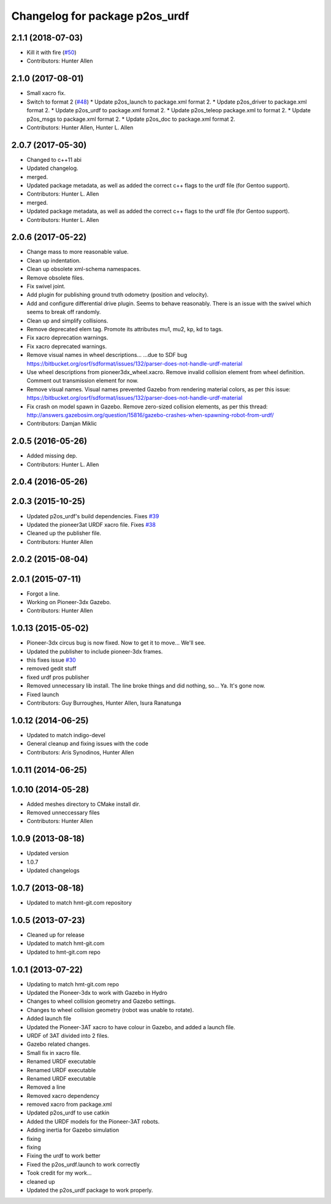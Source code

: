 ^^^^^^^^^^^^^^^^^^^^^^^^^^^^^^^
Changelog for package p2os_urdf
^^^^^^^^^^^^^^^^^^^^^^^^^^^^^^^

2.1.1 (2018-07-03)
------------------
* Kill it with fire (`#50 <https://github.com/allenh1/p2os/issues/50>`_)
* Contributors: Hunter Allen

2.1.0 (2017-08-01)
------------------
* Small xacro fix.
* Switch to format 2 (`#48 <https://github.com/allenh1/p2os/issues/48>`_)
  * Update p2os_launch to package.xml format 2.
  * Update p2os_driver to package.xml format 2.
  * Update p2os_urdf to package.xml format 2.
  * Update p2os_teleop package.xml to format 2.
  * Update p2os_msgs to package.xml format 2.
  * Update p2os_doc to package.xml format 2.
* Contributors: Hunter Allen, Hunter L. Allen

2.0.7 (2017-05-30)
------------------
* Changed to c++11 abi
* Updated changelog.
* merged.
* Updated package metadata, as well as added the correct c++ flags to the urdf file (for Gentoo support).
* Contributors: Hunter L. Allen

* merged.
* Updated package metadata, as well as added the correct c++ flags to the urdf file (for Gentoo support).
* Contributors: Hunter L. Allen

2.0.6 (2017-05-22)
------------------
* Change mass to more reasonable value.
* Clean up indentation.
* Clean up obsolete xml-schema namespaces.
* Remove obsolete files.
* Fix swivel joint.
* Add plugin for publishing ground truth odometry (position and velocity).
* Add and configure differential drive plugin.
  Seems to behave reasonably.
  There is an issue with the swivel which seems to break off randomly.
* Clean up and simplify collisions.
* Remove deprecated elem tag.
  Promote its attributes mu1, mu2, kp, kd to tags.
* Fix xacro deprecation warnings.
* Fix xacro deprecated warnings.
* Remove visual names in wheel descriptions...
  ...due to SDF bug https://bitbucket.org/osrf/sdformat/issues/132/parser-does-not-handle-urdf-material
* Use wheel descriptions from pioneer3dx_wheel.xacro.
  Remove invalid collision element from wheel definition.
  Comment out transmission element for now.
* Remove visual names.
  Visual names prevented Gazebo from rendering material colors, as per this issue: https://bitbucket.org/osrf/sdformat/issues/132/parser-does-not-handle-urdf-material
* Fix crash on model spawn in Gazebo.
  Remove zero-sized collision elements, as per this thread: http://answers.gazebosim.org/question/15816/gazebo-crashes-when-spawning-robot-from-urdf/
* Contributors: Damjan Miklic

2.0.5 (2016-05-26)
------------------
* Added missing dep.
* Contributors: Hunter L. Allen

2.0.4 (2016-05-26)
------------------

2.0.3 (2015-10-25)
------------------
* Updated p2os_urdf's build dependencies. Fixes `#39 <https://github.com/allenh1/p2os/issues/39>`_
* Updated the pioneer3at URDF xacro file. Fixes `#38 <https://github.com/allenh1/p2os/issues/38>`_
* Cleaned up the publisher file.
* Contributors: Hunter Allen

2.0.2 (2015-08-04)
------------------

2.0.1 (2015-07-11)
------------------
* Forgot a line.
* Working on Pioneer-3dx Gazebo.
* Contributors: Hunter Allen

1.0.13 (2015-05-02)
-------------------
* Pioneer-3dx circus bug is now fixed. Now to get it to move... We'll see.
* Updated the publisher to include pioneer-3dx frames.
* this fixes issue `#30 <https://github.com/allenh1/p2os/issues/30>`_
* removed gedit stuff
* fixed urdf pros publisher
* Removed unnecessary lib install.
  The line broke things and did nothing, so... Ya. It's gone now.
* Fixed launch
* Contributors: Guy Burroughes, Hunter Allen, Isura Ranatunga

1.0.12 (2014-06-25)
-------------------
* Updated to match indigo-devel
* General cleanup and fixing issues with the code
* Contributors: Aris Synodinos, Hunter Allen

1.0.11 (2014-06-25)
-------------------

1.0.10 (2014-05-28)
-------------------
* Added meshes directory to CMake install dir.
* Removed unneccessary files
* Contributors: Hunter Allen

1.0.9 (2013-08-18)
------------------
* Updated version
* 1.0.7
* Updated changelogs

1.0.7 (2013-08-18)
------------------

* Updated to match hmt-git.com repository

1.0.5 (2013-07-23)
------------------
* Cleaned up for release

* Updated to match hmt-git.com

* Updated to hmt-git.com repo

1.0.1 (2013-07-22)
------------------
* Updating to match hmt-git.com repo
* Updated the Pioneer-3dx to work with Gazebo in Hydro
* Changes to wheel collision geometry and Gazebo settings.
* Changes to wheel collision geometry (robot was unable to rotate).
* Added launch file
* Updated the Pioneer-3AT xacro to have colour in Gazebo, and added a launch file.
* URDF of 3AT divided into 2 files.
* Gazebo related changes.
* Small fix in xacro file.
* Renamed URDF executable
* Renamed URDF executable
* Renamed URDF executable
* Removed a line
* Removed xacro dependency
* removed xacro from package.xml
* Updated p2os_urdf to use catkin
* Added the URDF models for the Pioneer-3AT robots.
* Adding inertia for Gazebo simulation
* fixing
* fixing
* Fixing the urdf to work better
* Fixed the p2os_urdf.launch to work correctly
* Took credit for my work...
* cleaned up
* Updated the p2os_urdf package to work properly.
